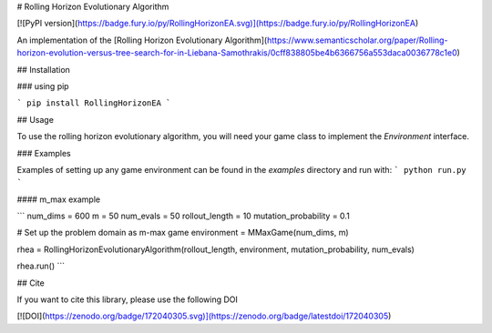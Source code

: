 # Rolling Horizon Evolutionary Algorithm

[![PyPI version](https://badge.fury.io/py/RollingHorizonEA.svg)](https://badge.fury.io/py/RollingHorizonEA)

An implementation of the [Rolling Horizon Evolutionary Algorithm](https://www.semanticscholar.org/paper/Rolling-horizon-evolution-versus-tree-search-for-in-Liebana-Samothrakis/0cff838805be4b6366756a553daca0036778c1e0)

## Installation

### using pip

```
pip install RollingHorizonEA
```

## Usage

To use the rolling horizon evolutionary algorithm, you will need your game class to implement the `Environment` interface.

### Examples

Examples of setting up any game environment can be found in the `examples` directory and run with:
```
python run.py
```

#### m_max example

```
num_dims = 600
m = 50
num_evals = 50
rollout_length = 10
mutation_probability = 0.1

# Set up the problem domain as m-max game
environment = MMaxGame(num_dims, m)

rhea = RollingHorizonEvolutionaryAlgorithm(rollout_length, environment, mutation_probability, num_evals)

rhea.run()
```


## Cite

If you want to cite this library, please use the following DOI

[![DOI](https://zenodo.org/badge/172040305.svg)](https://zenodo.org/badge/latestdoi/172040305)


